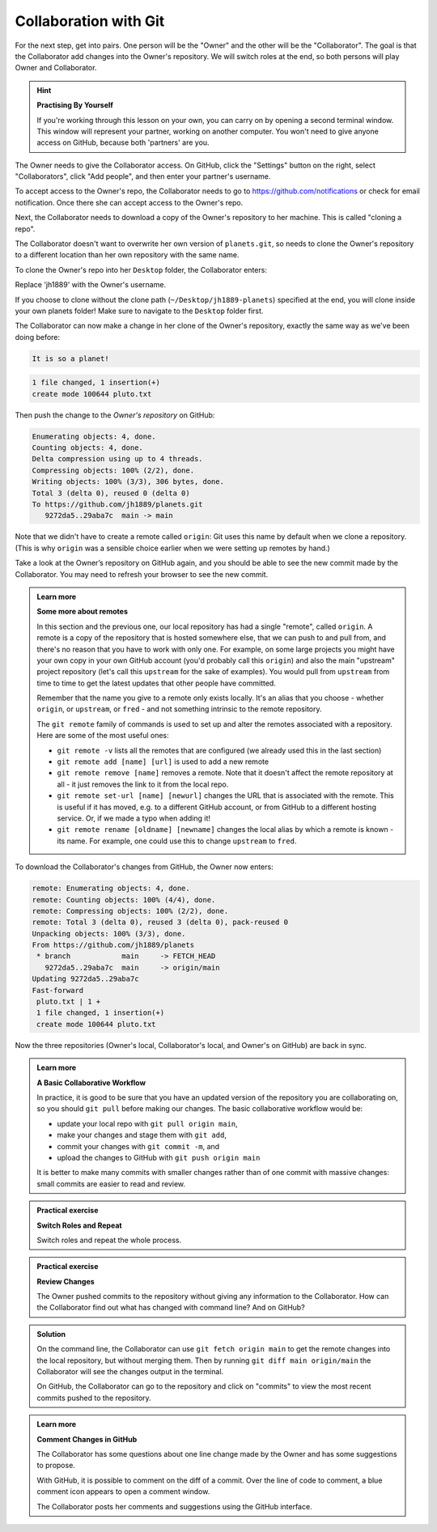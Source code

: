 Collaboration with Git
----------------------

For the next step, get into pairs.  One person will be the "Owner" and the other
will be the "Collaborator". The goal is that the Collaborator add changes into
the Owner's repository. We will switch roles at the end, so both persons will
play Owner and Collaborator.

.. hint::

   **Practising By Yourself**

   If you're working through this lesson on your own, you can carry on by opening
   a second terminal window.
   This window will represent your partner, working on another computer. You
   won't need to give anyone access on GitHub, because both 'partners' are you.

The Owner needs to give the Collaborator access. On GitHub, click the "Settings"
button on the right, select "Collaborators", click "Add people", and
then enter your partner's username.


.. image:: ../images/github-add-collaborators.png
   :target: ../images/github-add-collaborators.png
   :alt: Adding Collaborators on GitHub


To accept access to the Owner's repo, the Collaborator
needs to go to `https://github.com/notifications <https://github.com/notifications>`_ 
or check for email notification. Once there she can accept access to the Owner's repo.

Next, the Collaborator needs to download a copy of the Owner's repository to her
machine. This is called "cloning a repo". 

The Collaborator doesn't want to overwrite her own version of ``planets.git``\ , so 
needs to clone the Owner's repository to a different location than her own 
repository with the same name.

To clone the Owner's repo into her ``Desktop`` folder, the Collaborator enters:

.. code-block:: bash
   :caption: |cli|

   git clone git@github.com:jh1889/planets.git ~/Desktop/jh1889-planets

Replace 'jh1889' with the Owner's username.

If you choose to clone without the clone path
(\ ``~/Desktop/jh1889-planets``\ ) specified at the end,
you will clone inside your own planets folder!
Make sure to navigate to the ``Desktop`` folder first.


.. image:: ../images/github-collaboration.png
   :target: ../images/github-collaboration.png
   :alt: After Creating Clone of Repository


The Collaborator can now make a change in her clone of the Owner's repository,
exactly the same way as we've been doing before:

.. code-block:: bash
   :caption: |cli|

   cd ~/Desktop/jh1889-planets
   nano pluto.txt
   cat pluto.txt


.. code-block:: output

   It is so a planet!


.. code-block:: bash
   :caption: |cli|

   git add pluto.txt
   git commit -m "Add notes about Pluto"


.. code-block:: output

    1 file changed, 1 insertion(+)
    create mode 100644 pluto.txt

Then push the change to the *Owner's repository* on GitHub:

.. code-block:: bash
   :caption: |cli|

   git push origin main


.. code-block:: output

   Enumerating objects: 4, done.
   Counting objects: 4, done.
   Delta compression using up to 4 threads.
   Compressing objects: 100% (2/2), done.
   Writing objects: 100% (3/3), 306 bytes, done.
   Total 3 (delta 0), reused 0 (delta 0)
   To https://github.com/jh1889/planets.git
      9272da5..29aba7c  main -> main


Note that we didn't have to create a remote called ``origin``\ : Git uses this
name by default when we clone a repository.  (This is why ``origin`` was a
sensible choice earlier when we were setting up remotes by hand.)

Take a look at the Owner’s repository on GitHub again, and you should be 
able to see the new commit made by the Collaborator. You may need to refresh
your browser to see the new commit.

.. admonition:: Learn more
    :class: toggle

    **Some more about remotes**

    In this section and the previous one, our local repository has had
    a single "remote", called ``origin``. A remote is a copy of the repository
    that is hosted somewhere else, that we can push to and pull from, and 
    there's no reason that you have to work with only one. For example, 
    on some large projects you might have your own copy in your own GitHub
    account (you'd probably call this ``origin``\ ) and also the main "upstream"
    project repository (let's call this ``upstream`` for the sake of examples).
    You would pull from ``upstream`` from time to 
    time to get the latest updates that other people have committed.

    Remember that the name you give to a remote only exists locally. It's
    an alias that you choose - whether ``origin``\ , or ``upstream``\ , or ``fred`` -
    and not something intrinsic to the remote repository.

    The ``git remote`` family of commands is used to set up and alter the remotes
    associated with a repository. Here are some of the most useful ones:


    * ``git remote -v`` lists all the remotes that are configured (we already used
      this in the last section)
    * ``git remote add [name] [url]`` is used to add a new remote
    * ``git remote remove [name]`` removes a remote. Note that it doesn't affect the 
      remote repository at all - it just removes the link to it from the local repo.
    * ``git remote set-url [name] [newurl]`` changes the URL that is associated 
      with the remote. This is useful if it has moved, e.g. to a different GitHub
      account, or from GitHub to a different hosting service. Or, if we made a typo when
      adding it! 
    * ``git remote rename [oldname] [newname]`` changes the local alias by which a remote 
      is known - its name. For example, one could use this to change ``upstream`` to ``fred``.

To download the Collaborator's changes from GitHub, the Owner now enters:

.. code-block:: bash
   :caption: |cli|

   git pull origin main

.. code-block:: output

   remote: Enumerating objects: 4, done.
   remote: Counting objects: 100% (4/4), done.
   remote: Compressing objects: 100% (2/2), done.
   remote: Total 3 (delta 0), reused 3 (delta 0), pack-reused 0
   Unpacking objects: 100% (3/3), done.
   From https://github.com/jh1889/planets
    * branch            main     -> FETCH_HEAD
      9272da5..29aba7c  main     -> origin/main
   Updating 9272da5..29aba7c
   Fast-forward
    pluto.txt | 1 +
    1 file changed, 1 insertion(+)
    create mode 100644 pluto.txt

Now the three repositories (Owner's local, Collaborator's local, and Owner's on
GitHub) are back in sync.

.. admonition:: Learn more
    :class: toggle

    **A Basic Collaborative Workflow**

    In practice, it is good to be sure that you have an updated version of the
    repository you are collaborating on, so you should ``git pull`` before making
    our changes. The basic collaborative workflow would be:


    * update your local repo with ``git pull origin main``\ ,
    * make your changes and stage them with ``git add``\ ,
    * commit your changes with ``git commit -m``\ , and
    * upload the changes to GitHub with ``git push origin main``

    It is better to make many commits with smaller changes rather than
    of one commit with massive changes: small commits are easier to
    read and review.


.. admonition:: Practical exercise

   **Switch Roles and Repeat**

   Switch roles and repeat the whole process.


.. admonition:: Practical exercise

    **Review Changes**

    The Owner pushed commits to the repository without giving any information
    to the Collaborator. How can the Collaborator find out what has changed with
    command line? And on GitHub?


.. admonition:: Solution
    :class: toggle

    On the command line, the Collaborator can use ``git fetch origin main``
    to get the remote changes into the local repository, but without merging
    them. Then by running ``git diff main origin/main`` the Collaborator
    will see the changes output in the terminal.

    On GitHub, the Collaborator can go to the repository and click on 
    "commits" to view the most recent commits pushed to the repository.


.. admonition:: Learn more
    :class: toggle

    **Comment Changes in GitHub**

    The Collaborator has some questions about one line change made by the Owner and
    has some suggestions to propose.

    With GitHub, it is possible to comment on the diff of a commit. Over the line of
    code to comment, a blue comment icon appears to open a comment window.

    The Collaborator posts her comments and suggestions using the GitHub interface.

.. youtube:: lsEOUnM8WPo
   :align: center
    
